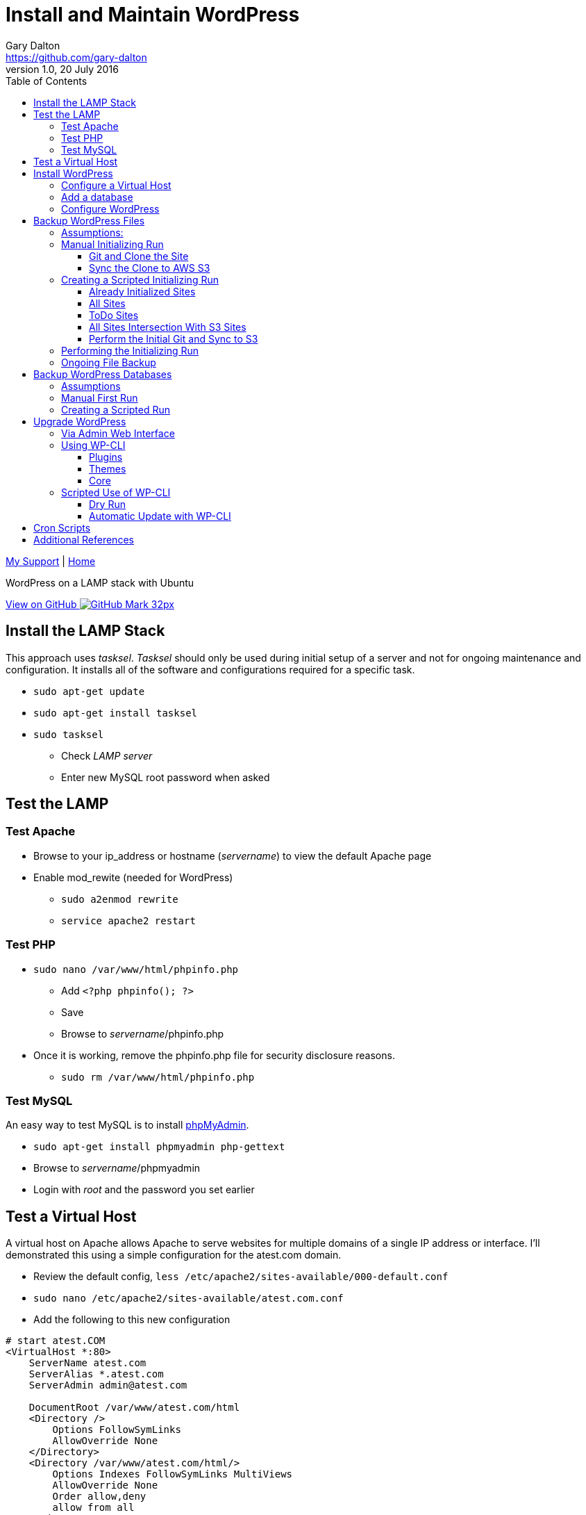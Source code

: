 = Install and Maintain WordPress
Gary Dalton <https://github.com/gary-dalton>
:description: WordPress on a LAMP stack with Ubuntu
:revnumber: 1.0
:revdate: 20 July 2016
:license: Creative Commons BY-SA
:homepage: https://gary-dalton.github.io/
:githubuser: gary-dalton
:githubrepo: my_support
:githubbranch: master
:icons: font
:toc: left
:toclevels: 4
:source-highlighter: highlightjs
:css: stylesheets/stylesheet.css
:linkcss:
:cli: asciidoctor -a stylesheet=github.css -a stylesdir=stylesheets install_wordpress.adoc
:keywords: lamp, ubuntu, apache, mysql, php, phpmyadmin, wordpress, guide, install

link:index.html[My Support] | https://gary-dalton.github.io/[Home]

{description}

https://github.com/{githubuser}/{githubrepo}/tree/{githubbranch}[View on GitHub image:images/GitHub-Mark-32px.png[]]


== Install the LAMP Stack

This approach uses _tasksel_. _Tasksel_ should only be used during initial setup of a server and not for ongoing maintenance and configuration. It installs all of the software and configurations required for a specific task.

* `sudo apt-get update`
* `sudo apt-get install tasksel`
* `sudo tasksel`
** Check _LAMP server_
** Enter new MySQL root password when asked

== Test the LAMP

=== Test Apache

* Browse to your ip_address or hostname (_servername_) to view the default Apache page
* Enable mod_rewite (needed for WordPress)
** `sudo a2enmod rewrite`
** `service apache2 restart`


=== Test PHP

* `sudo nano /var/www/html/phpinfo.php`
** Add `<?php phpinfo(); ?>`
** Save
** Browse to _servername_/phpinfo.php
* Once it is working, remove the phpinfo.php file for security disclosure reasons.
** `sudo rm /var/www/html/phpinfo.php`

=== Test MySQL

An easy way to test MySQL is to install https://www.phpmyadmin.net/[phpMyAdmin].

* `sudo apt-get install phpmyadmin php-gettext`
* Browse to _servername_/phpmyadmin
* Login with _root_ and the password you set earlier


== Test a Virtual Host

A virtual host on Apache allows Apache to serve websites for multiple domains of a single IP address or interface. I'll demonstrated this using a simple configuration for the atest.com domain.

* Review the default config, `less /etc/apache2/sites-available/000-default.conf`
* `sudo nano /etc/apache2/sites-available/atest.com.conf`
* Add the following to this new configuration

```
# start atest.COM
<VirtualHost *:80>
    ServerName atest.com
    ServerAlias *.atest.com
    ServerAdmin admin@atest.com

    DocumentRoot /var/www/atest.com/html
    <Directory />
        Options FollowSymLinks
        AllowOverride None
    </Directory>
    <Directory /var/www/atest.com/html/>
        Options Indexes FollowSymLinks MultiViews
        AllowOverride None
        Order allow,deny
        allow from all
    </Directory>

</VirtualHost>
# end atest.COM
```

* Note the DocumentRoot is **/var/www/atest.com/html**. This is where all the website files will go.
* Create a web viewable file
** `sudo nano /var/www/atest.com/html/index.html`

```
<html>
  <head>
    <title>Welcome to A Test!</title>
  </head>
  <body>
    <h1>Success! This is a test page of the atest.com virtual host settings.</h1>
  </body>
</html>
```

* Change file permissions of web accessible files. (Caution: this disables all executable files)
** `sudo chmod -R 644 /var/www`
** `sudo chmod -R ug=rwX,o=rX /var/www`
* Enable the virtual host, `sudo a2ensite atest.com.conf`
** to disable a site use `sudo a2dissite atest.com.conf `
* `service apache2 reload`

Next, is to point the domain at the server's IP address. This is not covered in this document but there are two methods.

1. Use the hosts file
** _/etc/hosts_ on Linux
** _C:\\Windows\\System32\\drivers\\etc\\hosts_ on Windows
2. Set your domain using DNS. This could be your domain registrar or a third party like DNS Made Easy.

== Install WordPress

I prefer not to use the apt system for installing and maintaining WordPress. This application has frequent updates some of which may be critical, so install it from [WordPress](https://wordpress.org/download/) and enable automatic updates. This example uses the amaker.com domain.

**Set your DNS or hosts file to point your domain to the server**

* `sudo mkdir /var/www/amaker.com`
* `sudo cd /var/www/amaker.com`
* `sudo wget "https://wordpress.org/latest.tar.gz"`
* `sudo tar -xzvf latest.tar.gz`
* Use WordPress as the root for amaker.com
** `sudo mv wordpress html`
* WordPress itself will need to modify files for configuration and updates
** `sudo chown -R www-data:www-data html`

=== Configure a Virtual Host

* Similar to the previous virtual host except that now we must permit mod_rewrite and .htaccess files.
** `sudo nano /etc/apache2/sites-available/amaker.com.conf`
* Add the following to this new configuration

```
# start amaker.COM
<VirtualHost *:80>
    ServerName amaker.com
    ServerAlias *.amaker.com
    ServerAdmin admin@amaker.com

    DocumentRoot /var/www/amaker.com/html
    <Directory /var/www/amaker.com/html>
            Options -Indexes +FollowSymLinks +MultiViews
            AllowOverride All
            Order allow,deny
            allow from all
    </Directory>
</VirtualHost>
# end amaker.COM
```
* `sudo a2ensite amaker.com.conf`
* `sudo service apache2 restart`

=== Add a database

Here we will add a user and database to be used by our WordPress installation. For this example the user and database are named _amaker_.

* Login to phpMyAdmin
* Click the _User Accounts_ tab
* Add a new user
** Make certain to check the box _Create database with same name and grant all privileges_

=== Configure WordPress

The configuration is now completed mostly via browser.

* Browse to _servername_
* Follow the prompts and enter the required information
* Login and browse your new WordPress site


== Backup WordPress Files

Backing up files is an important task in maintaining and recovering your WordPress site. Plugins are available to help with this task but I prefer to automate this task with scripts. First, I will run through the manual process and then share the scripts.

=== Assumptions:

* WordPress sites are located in _/var/www_. This example uses the site _test_.
* Git cloned repositories are located at _/var/local/repos_. The example site uses _test_.
* Offsite backup is stored to an AWS S3 bucket. This example uses _bucket-repos_

=== Manual Initializing Run

==== Git and Clone the Site

* `sudo -i`
* `cd /var/www/test`
* `git init /var/www/test`
* `git add --all`
* `git commit -m "Initial commit of site"`
* `mkdir /var/local/repos`
* `git clone /var/www/test /var/local/repos/test`
* `exit`

IMPORTANT: Since some files contain sensitive information (particularly wp-config.php), the clone should not be public.

==== Sync the Clone to AWS S3

You now have a local clone of your current WordPress files. Now lets sync the clone to AWS S3. This method uses AWS CLI, see more at https://aws.amazon.com/documentation/cli/.

* Install awscli
** `sudo apt install python-pip`
** `sudo pip install awscli`
* Configure awscli, `aws configure`
** You need your AWS Access Key and Secret Access key.
** If you don't have those keys, see https://docs.aws.amazon.com/cli/latest/userguide/cli-chap-getting-set-up.html

Some of the python scripts also make use of boto3. See https://github.com/boto/boto3 and https://boto3.readthedocs.io/en/latest/.

* Install boto3
** `sudo pip install boto3`
* Since we have already configured AWS CLI, boto3 is already configured also.

Setup the S3 bucket

* Make a new bucket, `aws s3 mb s3://bucket-repos`
* List all buckets, `aws s3 ls`
* List the contents of a bucket, `aws s3 ls s3://bucket-repos`

Synchronize the contents of the local repository with the S3 bucket.

* `sudo aws s3 sync /var/local/repos/test s3://bucket-repos/test --delete`
* Verify, `aws s3 ls s3://bucket-repos/test/html/`

=== Creating a Scripted Initializing Run

Now let's automate that whole process by creating a shell script. First we'll create some text files that are used as input to the script. All of the text files are most easily created automatically, though each may be edited manually. The text files hold one site name per line.

==== Already Initialized Sites

The first file is _s3ed_sites.txt_. This is a list of sites already run through this process. The entries are auto-generated using the following _make_s3ed.py_ script. Call the script with `python make_s3ed.py  > s3ed_sites.txt`

[source, python]
.make_s3ed.py
----
#!/bin/python
"""
make_s3ed.py: Connects to S3 bucket used for repositories to list all currently synced sites. The output is often piped to s3ed_sites.txt
How to call:
python make_s3ed.py  > s3ed_sites.txt
"""

import boto3

S3BUCKET = "ggis-repos"

client = boto3.client('s3')
paginator = client.get_paginator('list_objects')
result = paginator.paginate(Bucket=S3BUCKET, Delimiter='/')
for prefix in result.search('CommonPrefixes'):
    print(prefix.get('Prefix')[:-1])
----

==== All Sites

The second file is _all_sites.txt_, a list of all sites in _/var/www_ that need to be initialized. This can be auto-generated by using a command such as `ls /var/www > all_sites.txt`.

==== ToDo Sites

The third file is _todo_sites.txt_. This file is just the difference between _s3ed_sites.txt_ and _all_sites.txt_. The following python script, _all-s3ed.py_, creates this third file. Call the script by `python ./all-s3ed.py`

[source, python]
.all-s3ed.py
----
#!/bin/python
"""
all-s3ed.py: Generates the set difference to create the todo_sites file.
"""

file1 = "s3ed_sites.txt"
file2 = "all_sites.txt"
file3 = "todo_sites.txt"

with open(file1) as f:
  done =  f.read().splitlines()

with open(file2) as f:
  all =  f.read().splitlines()

todo = set(all).difference(done)
with open(file3, 'w') as f:
  f.write('\n'.join(todo))

----

==== All Sites Intersection With S3 Sites

A list of sites that are available on the server and are also synced to S3 will be needed. The python script make_all_intersect_s3.py_ is piped to create the file _all_intersect_s3.txt_. Call it with `python make_all_intersect_s3.py > all_intersect_s3.txt`

[source, python]
.make_all_intersect_s3.py
----
#!/bin/python
"""
make_all_join_s3.py: Generates the set intersect to prints the file list.
"""

file1 = "s3ed_sites.txt"
file2 = "all_sites.txt"


with open(file1) as f:
  done =  f.read().splitlines()

with open(file2) as f:
  all =  f.read().splitlines()

intersect = set(all).intersection(done)
for item in intersect:
    print(item)
----


==== Perform the Initial Git and Sync to S3

Now we use a bash script to control the flow and call various commands. The script is _init_git_then_s3.sh_. This file is called by `sudo ./init_git_then_s3.sh $(cat todo_sites.txt)`

[source, bash]
.init_git_then_s3.sh
----
#!/bin/bash
#
# This script must be run as sudo.
# This script expects site names input from a file.
# Call this script thusly:
# sudo ./init_git_then_s3.sh $(cat todo_sites.txt)

# Some variables that you may choose to change.
SITEDIR="/var/www/"
REPOSDIR="/var/local/repos/"
S3BUCKET="ggis-repos"

SITES="$@"
for f in $SITES
do
    cd $SITEDIR$f
    git init $SITEDIR$f
    git add --all
    git commit -m "Initial commit of site"
    git clone $SITEDIR$f $REPOSDIR$f
    aws s3 sync $REPOSDIR$f s3://$S3BUCKET/$f --delete

done
----

=== Performing the Initializing Run

Let's put it all together.

* `python make_s3ed.py  > s3ed_sites.txt`
* `ls /var/www > all_sites.txt`
* `python ./all-s3ed.py`
* `sudo ./init_git_then_s3.sh $(cat todo_sites.txt)`
* Manually verify that all that your sites are now synced to S3.
** https://console.aws.amazon.com/s3
** View your repository bucket
** Dig through the repositories to verify
* Update `python make_s3ed.py  > s3ed_sites.txt`
* `python make_all_intersect_s3.py > all_intersect_s3.txt`


Later, we will create a cron backup script that will run automatically.


=== Ongoing File Backup

* Perform an initializing run to capture any new sites that have been added.
* `python make_s3ed.py  > s3ed_sites.txt`
* `ls /var/www > all_sites.txt`
* `python make_all_intersect_s3.py > all_intersect_s3.txt`
* `sudo ./regular_git_then_s3.sh $(cat all_intersect_s3.txt)`
** this script is listed below
* Verify on S3 that everything worked as planned

[source, bash]
.regular_git_then_s3.sh
----
#!/bin/bash
#
# This script must be run as sudo.
# This script expects site names input from a file.
# Call this script thusly:
# sudo ./regular_git_then_s3.sh $(cat all_intersect_s3.txt)

# Some variables that you may choose to change.
SITEDIR="/var/www/"
REPOSDIR="/var/local/repos/"
S3BUCKET="ggis-repos"

SITES="$@"
for f in $SITES
do
    cd $SITEDIR$f
    git add --all
    git commit -m "Regular commit of site"
    cd $REPOSDIR$f
    git pull
    aws s3 sync $REPOSDIR$f s3://$S3BUCKET/$f --delete

done
----

== Backup WordPress Databases

Here we perform many of the same tasks only for databases.

=== Assumptions

* WordPress sites are located in _/var/www_. This example uses the site _test_.
* Database dumps are saved to _/var/local/dbdumps_. The example site uses _test_.
* Database names, usernames, and passwords are stored in the various site _wp-config.php_ files.
* Offsite backup is stored to an AWS S3 bucket. This example uses _bucket-repos_

=== Manual First Run

* `sudo -i`
* `mkdir /var/local/dbdumps/`
* `less /var/www/test/html/wp-config.php`
** Find the lines which define the following:

----
/** The name of the database for WordPress */
define('DB_NAME', 'dbtest');

/** MySQL database username */
define('DB_USER', 'usertest');

/** MySQL database password */
define('DB_PASSWORD', 'password');
----

* Dump the database, `mysqldump --user=usertest --password=password --opt   --result-file=/var/local/dbdumps/dbtest.sql dbtest`
* Compress the file, `gzip /var/local/dbdumps/dbtest.sql`
* Sync it to S3, `aws s3 sync /var/local/dbdumps s3://bucket-repos/dbdumps --delete`
* Verify with `aws s3 ls s3://bucket-repos/dbdumps/`

=== Creating a Scripted Run

The hardest part of this script is getting the database information from wp-config.php. A python script should do the trick.

* Find all files named _wp-config.php, `find /var/www -name wp-config.php -print`
* Use that find command piped into the python script. `sudo find /var/www -name wp-config.php  | xargs sudo python mysql2s3.py`
** the script is listed below

[source, python]
.mysql2s3.py
----
#!/bin/python
"""
mysql2s3.py: Pulls credentials from the files passed via command line.
Then it calls the mysqldump command to backup databases. Finally,
it syncs the backed up databases to an AWS S3 bucket
How to call:
sudo find /var/www -name wp-config.php  | xargs sudo python mysql2s3.py
"""

import sys
import re
import datetime
import subprocess

# Some variables that you may choose to change.
SITEDIR = "/var/www/"
DUMPDIR = "/var/local/dbdumps/"
S3BUCKET = "s3://bucket-repos/"

# Compile our regexes
DB_NAME = re.compile("DB_NAME.*'(.*)'")
DB_USER = re.compile("DB_USER.*'(.*)'")
DB_PASSWORD = re.compile("DB_PASSWORD.*'(.*)'")

# Build date string
todaystring = datetime.date.today().isoformat()

# Files to process passed in as command line arguments
thefiles = sys.argv[1:]

for filename in thefiles:
    with open(filename) as f:
        text = f.read()
    f.close()
    name_match = DB_NAME.findall(text)
    user_match = DB_USER.findall(text)
    password_match = DB_PASSWORD.findall(text)
    # print(name_match, user_match, password_match)
    result_file = DUMPDIR + name_match[0] + todaystring + '.sql'
    arg1 = '--user=' + user_match[0]
    arg2 = '--password=' + password_match[0]
    arg3 = '--opt'
    arg4 = '--result-file=' + result_file
    subprocess.call(['mysqldump', arg1, arg2, arg3, arg4, name_match[0]])
    subprocess.call(['gzip', result_file])

subprocess.call(['aws', 's3', 'sync', DUMPDIR, S3BUCKET, '--delete'])

----


== Upgrade WordPress

Keeping up-to-date with the latest releases of WordPress and its various plugins and themes is important. WordPress is a very popular blogging platform with a history of vulnerabilities but also of quick patches. I have a tickler system that notifies me to check for updates every 3 weeks.

IMPORTANT: Always back up your files and databases before performing a WordPress version upgrade.

=== Via Admin Web Interface

Using the web interface is the easiest way for many users to upgrade their WordPress sites. It does require admin access to the site and also proper file mode settings. After each update step, verify that the site still functions as it should.

* Login to your site as an Admin user
* Navigate to _Dashboard > Updates_
* Select which plugins to upgrade (all?)
* Click Update
* Return to the WordPress updates page
* Select which themes to upgrade (all?)
* Click Update
* Return to the WordPress updates page
* Under the heading _An updated version of WordPress is available._ click _Update Now_
* Review and address any update messages that have been generated


=== Using WP-CLI

WP-CLI, http://wp-cli.org/, is a set of command-line tools for managing WordPress installations. You can update plugins, configure multisite installs and much more, without using a web browser.

TIP: Follow the installation instructions at https://wp-cli.org/docs/installing/

NOTE: Running the sudo command with wp-cli will cause wp-cli to complain. Instead of sudo as the www-data user (which on my machines has no login privileges), I use sudo and then chown on all files back to www-data.

==== Plugins

* Return list of plugin updates available, `sudo wp plugin update --allow-root --all --dry-run --path=/var/www/tosamakers.com/html/`
* Update all plugins, `sudo wp plugin update --allow-root --all --path=/var/www/tosamakers.com/html/`
* Chown files back to www-data, `sudo chown -R www-data:www-data /var/www/tosamakers.com/html/`

==== Themes

* Return list of theme updates available, `sudo wp theme update --allow-root --all --dry-run --path=/var/www/tosamakers.com/html/`
* Update all themes, `sudo wp theme update --allow-root --all --path=/var/www/tosamakers.com/html/`
* Chown files back to www-data, `sudo chown -R www-data:www-data /var/www/tosamakers.com/html/`

==== Core

* Check for core updates, `sudo wp core check-update --allow-root --path=/var/www/tosamakers.com/html/`
* Update the core, `sudo wp core update --allow-root --path=/var/www/tosamakers.com/html/`
* Update the database, `sudo wp core update-db --allow-root --path=/var/www/tosamakers.com/html/`
* Chown files back to www-data, `sudo chown -R www-data:www-data /var/www/tosamakers.com/html/`


=== Scripted Use of WP-CLI

WP-CLI greatly eases updating of many WordPress sites. Scripts make it even easier. First, we run a dryrun script. If you notice any problems or anything that needs special attention in the dry run, *handle it manually*. For those sites not requiring special attention, we then run a full update script.

==== Dry Run

Execute the dry run script to determine what needs to be updated and whether any special attention (via unexpected messages) should be given to a site. Call this script via `sudo find /var/www -name wp-config.php  | xargs sudo python update_wordpress_dryrun.py`.

[source, python]
.update_wordpress_dryrun.py
----
#!/bin/python
"""
update_wordpress_dryrun.py: Dry runs updates on WordPress installations. The WordPress installation paths are passed via argument pipe.
How to call:
sudo find /var/www -name wp-config.php  | xargs sudo python update_wordpress_dryrun.py
"""

import sys
import subprocess

thefiles = sys.argv[1:]

for filepath in thefiles:
    print("----------")
    print("Updates available on " + filepath[:-13])
    subprocess.call('wp plugin update --allow-root --all --dry-run --path=' + filepath[:-13], shell=True)
    subprocess.call('wp theme update --allow-root --all --dry-run --path=' + filepath[:-13], shell=True)
    subprocess.call('wp core check-update --allow-root --path=' + filepath[:-13], shell=True)
    print("----------")
----


==== Automatic Update with WP-CLI

If any sites require special attention, handle them manually; otherwise, proceed to updating the sites via script. `sudo find /var/www -name wp-config.php  | xargs sudo python update_wordpress.py`

[source, python]
.update_wordpress.py
----
#!/bin/python
"""
update_wordpress: Runs updates on WordPress installations. The WordPress installation paths are passed
via argument pipe. After completion, it changes ownership back to www-data
How to call:
sudo find /var/www -name wp-config.php  | xargs sudo python update_wordpress.py
"""

import sys
import subprocess

thefiles = sys.argv[1:]

for filepath in thefiles:
    print("----------")
    print("Updates available on " + filepath[:-13])
    subprocess.call('wp plugin update --allow-root --all --path=' + filepath[:-13], shell=True)
    subprocess.call('wp theme update --allow-root --all --path=' + filepath[:-13], shell=True)
    subprocess.call('wp core update --allow-root --path=' + filepath[:-13], shell=True)
    subprocess.call('wp core update-db --allow-root --path=' + filepath[:-13], shell=True)
    subprocess.call('chown -R www-data:www-data ' + filepath[:-13], shell=True)
    print("----------")

----

Assuming the special attention sites have already been handled manually, this should run to completion without issue.

== Cron Scripts

Next up


== Additional References

* https://help.ubuntu.com/16.04/serverguide/httpd.html[Apache2]
* https://help.ubuntu.com/16.04/serverguide/mysql.html[MySQL]
* https://secure.php.net/[PHP]
* https://help.ubuntu.com/16.04/serverguide/phpmyadmin.html[phpMyAdmin]
* https://codex.wordpress.org/Installing_WordPress[WordPress]
* https://www.digitalocean.com/community/tutorials/how-to-set-up-mod_rewrite-for-apache-on-ubuntu-14-04[DigitalOcean mod_rewrite]
* https://www.digitalocean.com/community/tutorials/how-to-set-up-apache-virtual-hosts-on-ubuntu-14-04-lts[DigitalOcean Apache2]
* https://bash.cyberciti.biz/guide/Main_Page
* http://regexr.com/
* http://www.regular-expressions.info/refcapture.html
* https://docs.python.org/2.7/howto/regex.html
* https://docs.python.org/2/library/subprocess.html
* http://wp-cli.org/
